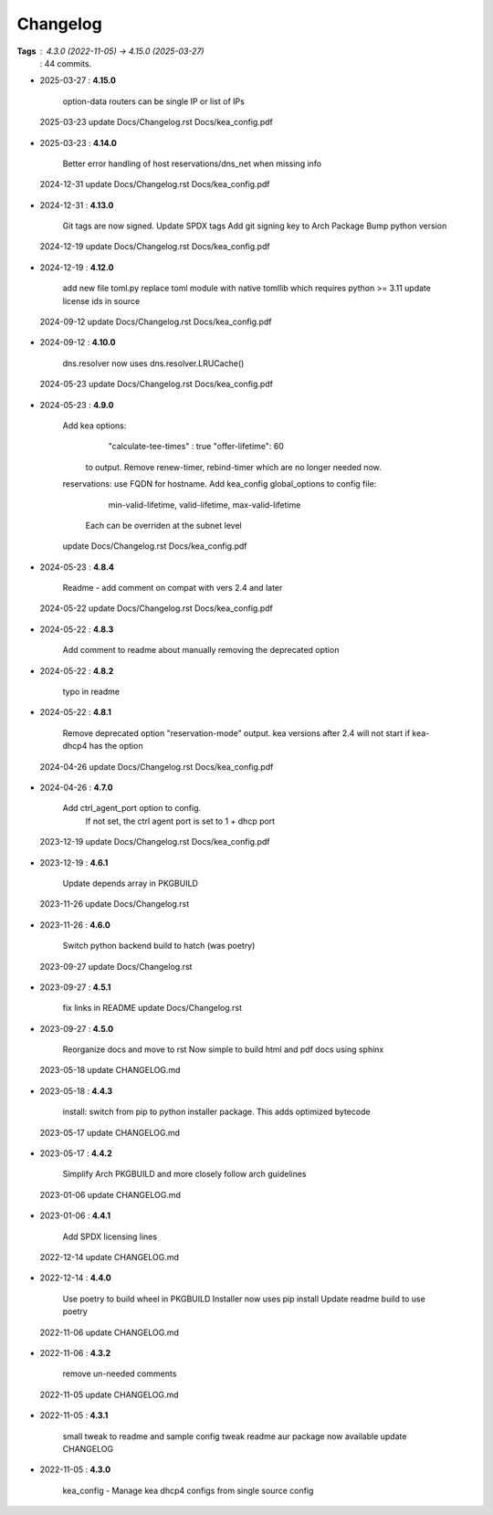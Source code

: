 =========
Changelog
=========

**Tags**     : 4.3.0 (2022-11-05) -> 4.15.0 (2025-03-27)
             : 44 commits.

* 2025-03-27  : **4.15.0**

                option-data routers can be single IP or list of IPs
 2025-03-23     update Docs/Changelog.rst Docs/kea_config.pdf

* 2025-03-23  : **4.14.0**

                Better error handling of host reservations/dns_net when missing info
 2024-12-31     update Docs/Changelog.rst Docs/kea_config.pdf

* 2024-12-31  : **4.13.0**

                Git tags are now signed.
                Update SPDX tags
                Add git signing key to Arch Package
                Bump python version
 2024-12-19     update Docs/Changelog.rst Docs/kea_config.pdf

* 2024-12-19  : **4.12.0**

                add new file toml.py
                replace toml module with native tomllib which requires python >= 3.11
                update license ids in source
 2024-09-12     update Docs/Changelog.rst Docs/kea_config.pdf

* 2024-09-12  : **4.10.0**

                dns.resolver now uses dns.resolver.LRUCache()
 2024-05-23     update Docs/Changelog.rst Docs/kea_config.pdf

* 2024-05-23  : **4.9.0**

                Add kea options:
                    "calculate-tee-times" : true
                    "offer-lifetime": 60
                  to output. Remove renew-timer, rebind-timer which are no longer needed
                  now.
                reservations: use FQDN for hostname.
                Add kea_config global_options to config file:
                    min-valid-lifetime, valid-lifetime, max-valid-lifetime
                  Each can be overriden at the subnet level
                update Docs/Changelog.rst Docs/kea_config.pdf

* 2024-05-23  : **4.8.4**

                Readme - add comment on compat with vers 2.4 and later
 2024-05-22     update Docs/Changelog.rst Docs/kea_config.pdf

* 2024-05-22  : **4.8.3**

                Add comment to readme about manually removing the deprecated option

* 2024-05-22  : **4.8.2**

                typo in readme

* 2024-05-22  : **4.8.1**

                Remove deprecated option "reservation-mode" output. kea versions after 2.4
                will not start if kea-dhcp4 has the option
 2024-04-26     update Docs/Changelog.rst Docs/kea_config.pdf

* 2024-04-26  : **4.7.0**

                Add ctrl_agent_port option to config.
                    If not set, the ctrl agent port is set to 1 + dhcp port
 2023-12-19     update Docs/Changelog.rst Docs/kea_config.pdf

* 2023-12-19  : **4.6.1**

                Update depends array in PKGBUILD
 2023-11-26     update Docs/Changelog.rst

* 2023-11-26  : **4.6.0**

                Switch python backend build to hatch (was poetry)
 2023-09-27     update Docs/Changelog.rst

* 2023-09-27  : **4.5.1**

                fix links in README
                update Docs/Changelog.rst

* 2023-09-27  : **4.5.0**

                Reorganize docs and move to rst
                Now simple to build html and pdf docs using sphinx
 2023-05-18     update CHANGELOG.md

* 2023-05-18  : **4.4.3**

                install: switch from pip to python installer package. This adds optimized
                bytecode
 2023-05-17     update CHANGELOG.md

* 2023-05-17  : **4.4.2**

                Simplify Arch PKGBUILD and more closely follow arch guidelines
 2023-01-06     update CHANGELOG.md

* 2023-01-06  : **4.4.1**

                Add SPDX licensing lines
 2022-12-14     update CHANGELOG.md

* 2022-12-14  : **4.4.0**

                Use poetry to build wheel in PKGBUILD
                Installer now uses pip install
                Update readme build to use poetry
 2022-11-06     update CHANGELOG.md

* 2022-11-06  : **4.3.2**

                remove un-needed comments
 2022-11-05     update CHANGELOG.md

* 2022-11-05  : **4.3.1**

                small tweak to readme and sample config
                tweak readme
                aur package now available
                update CHANGELOG

* 2022-11-05  : **4.3.0**

                kea_config - Manage kea dhcp4 configs from single source config



